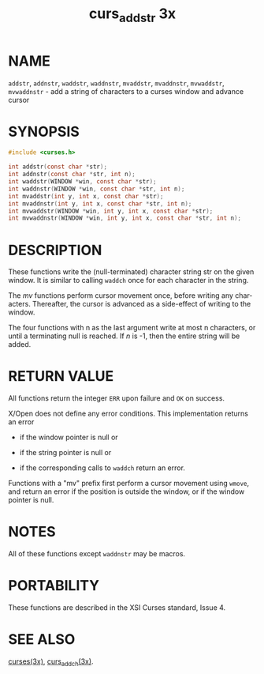 #+TITLE: curs_addstr 3x
#+AUTHOR:
#+LANGUAGE: en
#+STARTUP: showall

* NAME

  =addstr=, =addnstr=, =waddstr=, =waddnstr=, =mvaddstr=, =mvaddnstr=,
  =mvwaddstr=, =mvwaddnstr= - add a string of characters to a curses
  window and advance cursor

* SYNOPSIS

  #+BEGIN_SRC c
    #include <curses.h>

    int addstr(const char *str);
    int addnstr(const char *str, int n);
    int waddstr(WINDOW *win, const char *str);
    int waddnstr(WINDOW *win, const char *str, int n);
    int mvaddstr(int y, int x, const char *str);
    int mvaddnstr(int y, int x, const char *str, int n);
    int mvwaddstr(WINDOW *win, int y, int x, const char *str);
    int mvwaddnstr(WINDOW *win, int y, int x, const char *str, int n);
  #+END_SRC

* DESCRIPTION

  These functions write the (null-terminated) character string str on
  the given window.  It is similar to calling =waddch= once for each
  character in the string.

  The /mv/ functions perform cursor movement once, before writing any
  characters.  Thereafter, the cursor is advanced as a side-effect of
  writing to the window.

  The four functions with n as the last argument write at most n
  characters, or until a terminating null is reached.  If /n/ is -1,
  then the entire string will be added.

* RETURN VALUE

  All functions return the integer =ERR= upon failure and =OK= on
  success.

  X/Open does not define any error conditions.  This implementation
  returns an error

  * if the window pointer is null or

  * if the string pointer is null or

  * if the corresponding calls to =waddch= return an error.


  Functions with a "mv" prefix first perform a cursor movement using
  =wmove=, and return an error if the position is outside the window,
  or if the window pointer is null.

* NOTES

  All of these functions except =waddnstr= may be macros.

* PORTABILITY

  These functions are described in the XSI Curses standard, Issue 4.

* SEE ALSO

  [[file:ncurses.3x.org][curses(3x)]], [[file:curs_addch.3x.org][curs_addch(3x)]].
